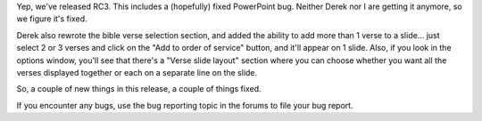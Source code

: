 .. title: Release Candidate 3 released...
.. slug: 2007/07/02/release-candidate-3-released
.. date: 2007-07-02 12:07:18 UTC
.. tags: 
.. description: 

Yep, we've released RC3. This includes a (hopefully) fixed PowerPoint
bug. Neither Derek nor I are getting it anymore, so we figure it's
fixed.

Derek also rewrote the bible verse selection section, and added the
ability to add more than 1 verse to a slide... just select 2 or 3 verses
and click on the "Add to order of service" button, and it'll appear on 1
slide. Also, if you look in the options window, you'll see that there's
a "Verse slide layout" section where you can choose whether you want all
the verses displayed together or each on a separate line on the slide.

| So, a couple of new things in this release, a couple of things fixed.
If you encounter any bugs, use the bug reporting topic in the forums to
file your bug report.
